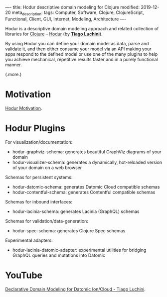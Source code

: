 ----
title: Hodur descriptive domain modeling for Clojure
modified: 2019-12-20
meta_description: 
tags: Computer, Software, Clojure, ClojureScript, Functional, Client, GUI, Internet, Modeling, Architecture
----

Hodur is a descriptive domain modeling approach and related collection
of libraries for [[http://clojure.org/][Clojure]] -- [[https://github.com/hodur-org/hodur-engine][Hodur]] (by *[[https://github.com/luchiniatwork][Tiago Luchini]]*).

By using Hodur you can define your domain model as data, parse and
validate it, and then either consume your model via an API making your
apps respond to the defined model or use one of the many plugins to
help you achieve mechanical, repetitive results faster and in a purely
functional manner.

(.more.)

* Motivation
    :PROPERTIES:
    :CUSTOM_ID: motivation
    :END:

[[https://github.com/hodur-org/hodur-engine/blob/master/docs/MOTIVATION.org][Hodur Motivation]].

* Hodur Plugins
    :PROPERTIES:
    :CUSTOM_ID: hodur-plugins
    :END:

For visualization/documentation:

- hodur-graphviz-schema: generates beautiful GraphViz diagrams of your
  domain
- hodur-visualizer-schema: generates a dynamically, hot-reloaded
  version of your domain on a web browser

Schemas for persistent systems:

- hodur-datomic-schema: generates Datomic Cloud compatible schemas
- hodur-contentful-schema: generates Contentful compatible schemas

Schemas for inbound interfaces:

- hodur-lacinia-schema: generates Lacinia (GraphQL) schemas

Schemas for validation/data-generation:

- hodur-spec-schema: generates Clojure Spec schemas

Experimental adapters:

- hodur-lacinia-datomic-adapter: experimental utilities for bridging
  GraphQL queries and mutations into Datomic

* YouTube
    :PROPERTIES:
    :CUSTOM_ID: youtube
    :END:

[[https://youtu.be/EDojA_fahvM][Declarative Domain Modeling for Datomic Ion/Cloud - Tiago Luchini]].
